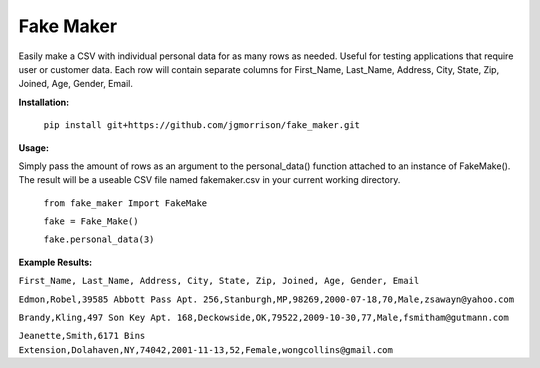 Fake Maker
==========

Easily make a CSV with individual personal data for as many rows as needed. Useful for testing applications that require user or customer data. Each row will contain separate columns for First_Name, Last_Name, Address, City, State, Zip, Joined, Age, Gender, Email. 


**Installation:**

    ``pip install git+https://github.com/jgmorrison/fake_maker.git``

**Usage:**

Simply pass the amount of rows as an argument to the personal_data() function attached to an instance of FakeMake(). The result will be a useable CSV file named fakemaker.csv in your current working directory.

   ``from fake_maker Import FakeMake``

   ``fake = Fake_Make()``

   ``fake.personal_data(3)``

**Example Results:**

``First_Name, Last_Name, Address, City, State, Zip, Joined, Age, Gender, Email``

``Edmon,Robel,39585 Abbott Pass Apt. 256,Stanburgh,MP,98269,2000-07-18,70,Male,zsawayn@yahoo.com``

``Brandy,Kling,497 Son Key Apt. 168,Deckowside,OK,79522,2009-10-30,77,Male,fsmitham@gutmann.com``

``Jeanette,Smith,6171 Bins Extension,Dolahaven,NY,74042,2001-11-13,52,Female,wongcollins@gmail.com``
